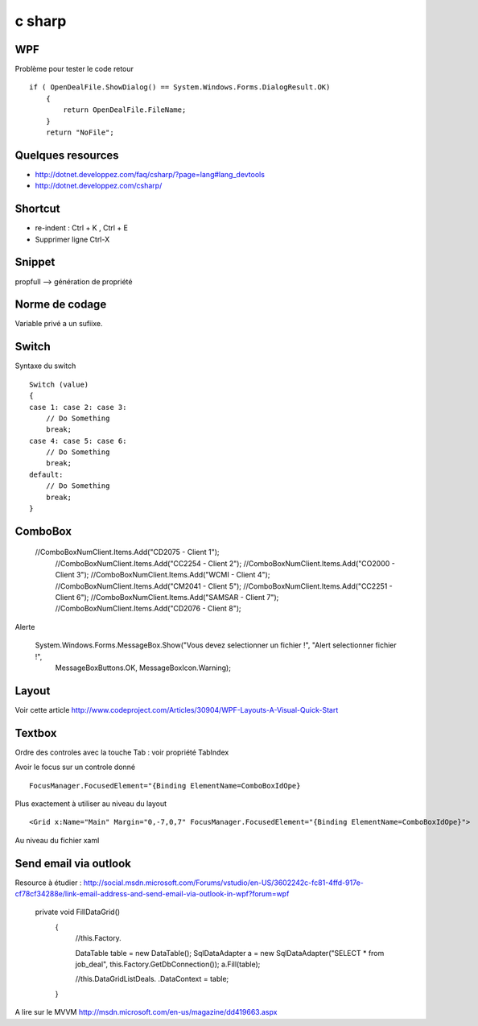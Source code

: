*******
c sharp
*******

WPF
===

Problème pour tester le code retour ::

        if ( OpenDealFile.ShowDialog() == System.Windows.Forms.DialogResult.OK)
            {
                return OpenDealFile.FileName;
            }
            return "NoFile";



Quelques resources
==================

- http://dotnet.developpez.com/faq/csharp/?page=lang#lang_devtools
- http://dotnet.developpez.com/csharp/

Shortcut
========

- re-indent : Ctrl + K , Ctrl + E
- Supprimer ligne Ctrl-X

Snippet
=======

propfull --> génération de propriété

Norme de codage
===============

Variable privé a un sufiixe.


Switch
======

Syntaxe du switch ::

      Switch (value)
      {
      case 1: case 2: case 3:
          // Do Something
          break;
      case 4: case 5: case 6:
          // Do Something
          break;
      default:
          // Do Something
          break;
      }

ComboBox
========

  //ComboBoxNumClient.Items.Add("CD2075 - Client 1");
            //ComboBoxNumClient.Items.Add("CC2254 - Client 2");
            //ComboBoxNumClient.Items.Add("CO2000 - Client 3");
            //ComboBoxNumClient.Items.Add("WCMI   - Client 4");
            //ComboBoxNumClient.Items.Add("CM2041 - Client 5");
            //ComboBoxNumClient.Items.Add("CC2251 - Client 6");
            //ComboBoxNumClient.Items.Add("SAMSAR - Client 7");
            //ComboBoxNumClient.Items.Add("CD2076 - Client 8");

Alerte

     System.Windows.Forms.MessageBox.Show("Vous devez selectionner un fichier !", "Alert selectionner fichier !",
                                                       MessageBoxButtons.OK,
                                                       MessageBoxIcon.Warning);


Layout
======

Voir cette article
http://www.codeproject.com/Articles/30904/WPF-Layouts-A-Visual-Quick-Start


Textbox
=======

Ordre des controles avec la touche Tab : voir propriété TabIndex

Avoir le focus sur un controle donné ::

  FocusManager.FocusedElement="{Binding ElementName=ComboBoxIdOpe}

Plus exactement à utiliser au niveau du layout ::

  <Grid x:Name="Main" Margin="0,-7,0,7" FocusManager.FocusedElement="{Binding ElementName=ComboBoxIdOpe}">

Au niveau du fichier xaml


Send email via outlook
======================

Resource à étudier : http://social.msdn.microsoft.com/Forums/vstudio/en-US/3602242c-fc81-4ffd-917e-cf78cf34288e/link-email-address-and-send-email-via-outlook-in-wpf?forum=wpf


   private void FillDataGrid()
        {
            //this.Factory.

            DataTable table = new DataTable();
            SqlDataAdapter a = new SqlDataAdapter("SELECT * from job_deal", this.Factory.GetDbConnection());
            a.Fill(table);



            //this.DataGridListDeals. .DataContext = table;
        }


A lire sur le MVVM
http://msdn.microsoft.com/en-us/magazine/dd419663.aspx
